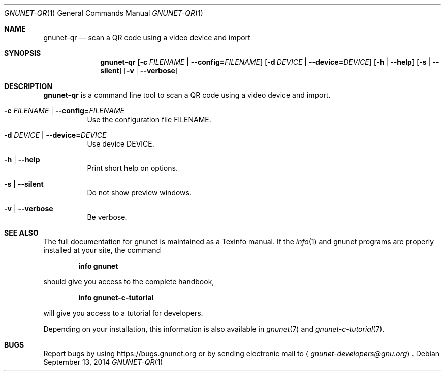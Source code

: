 .Dd September 13, 2014
.Dt GNUNET-QR 1
.Os
.Sh NAME
.Nm gnunet-qr
.Nd
scan a QR code using a video device and import
.Sh SYNOPSIS
.Nm
.Op Fl c Ar FILENAME | Fl \-config= Ns Ar FILENAME
.Op Fl d Ar DEVICE | Fl \-device= Ns Ar DEVICE
.Op Fl h | \-help
.Op Fl s | \-silent
.Op Fl v | \-verbose
.Sh DESCRIPTION
.Nm
is a command line tool to scan a QR code using a video device and import.
.Bl -tag -width Ds
.It Fl c Ar FILENAME | Fl \-config= Ns Ar FILENAME
Use the configuration file FILENAME.
.It Fl d Ar DEVICE | Fl \-device= Ns Ar DEVICE
Use device DEVICE.
.It Fl h | \-help
Print short help on options.
.It Fl s | \-silent
Do not show preview windows.
.It Fl v | \-verbose
Be verbose.
.El
.Sh SEE ALSO
The full documentation for gnunet is maintained as a Texinfo manual.
If the
.Xr info 1
and gnunet programs are properly installed at your site, the command
.Pp
.Dl info gnunet
.Pp
should give you access to the complete handbook,
.Pp
.Dl info gnunet-c-tutorial
.Pp
will give you access to a tutorial for developers.
.sp
Depending on your installation, this information is also available in
.Xr gnunet 7 and
.Xr gnunet-c-tutorial 7 .
.\".Sh HISTORY
.\".Sh AUTHORS
.Sh BUGS
Report bugs by using
.Lk https://bugs.gnunet.org
or by sending electronic mail to
.Aq Mt gnunet-developers@gnu.org .
